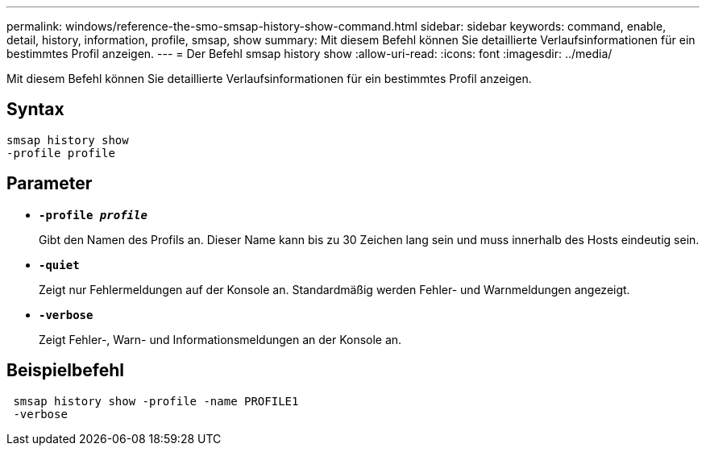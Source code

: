 ---
permalink: windows/reference-the-smo-smsap-history-show-command.html 
sidebar: sidebar 
keywords: command, enable, detail, history, information, profile, smsap, show 
summary: Mit diesem Befehl können Sie detaillierte Verlaufsinformationen für ein bestimmtes Profil anzeigen. 
---
= Der Befehl smsap history show
:allow-uri-read: 
:icons: font
:imagesdir: ../media/


[role="lead"]
Mit diesem Befehl können Sie detaillierte Verlaufsinformationen für ein bestimmtes Profil anzeigen.



== Syntax

[listing]
----

smsap history show
-profile profile
----


== Parameter

* *`-profile _profile_`*
+
Gibt den Namen des Profils an. Dieser Name kann bis zu 30 Zeichen lang sein und muss innerhalb des Hosts eindeutig sein.

* *`-quiet`*
+
Zeigt nur Fehlermeldungen auf der Konsole an. Standardmäßig werden Fehler- und Warnmeldungen angezeigt.

* *`-verbose`*
+
Zeigt Fehler-, Warn- und Informationsmeldungen an der Konsole an.





== Beispielbefehl

[listing]
----
 smsap history show -profile -name PROFILE1
 -verbose
----